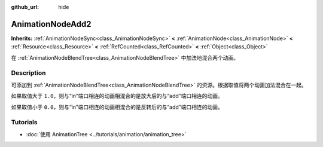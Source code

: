 :github_url: hide

.. DO NOT EDIT THIS FILE!!!
.. Generated automatically from Godot engine sources.
.. Generator: https://github.com/godotengine/godot/tree/master/doc/tools/make_rst.py.
.. XML source: https://github.com/godotengine/godot/tree/master/doc/classes/AnimationNodeAdd2.xml.

.. _class_AnimationNodeAdd2:

AnimationNodeAdd2
=================

**Inherits:** :ref:`AnimationNodeSync<class_AnimationNodeSync>` **<** :ref:`AnimationNode<class_AnimationNode>` **<** :ref:`Resource<class_Resource>` **<** :ref:`RefCounted<class_RefCounted>` **<** :ref:`Object<class_Object>`

在 :ref:`AnimationNodeBlendTree<class_AnimationNodeBlendTree>` 中加法地混合两个动画。

.. rst-class:: classref-introduction-group

Description
-----------

可添加到 :ref:`AnimationNodeBlendTree<class_AnimationNodeBlendTree>` 的资源。根据取值将两个动画加法混合在一起。

如果取值大于 ``1.0``\ ，则与“in”端口相连的动画相混合的是放大后的与“add”端口相连的动画。

如果取值小于 ``0.0``\ ，则与“in”端口相连的动画相混合的是反转后的与“add”端口相连的动画。

.. rst-class:: classref-introduction-group

Tutorials
---------

- :doc:`使用 AnimationTree <../tutorials/animation/animation_tree>`

.. |virtual| replace:: :abbr:`virtual (This method should typically be overridden by the user to have any effect.)`
.. |const| replace:: :abbr:`const (This method has no side effects. It doesn't modify any of the instance's member variables.)`
.. |vararg| replace:: :abbr:`vararg (This method accepts any number of arguments after the ones described here.)`
.. |constructor| replace:: :abbr:`constructor (This method is used to construct a type.)`
.. |static| replace:: :abbr:`static (This method doesn't need an instance to be called, so it can be called directly using the class name.)`
.. |operator| replace:: :abbr:`operator (This method describes a valid operator to use with this type as left-hand operand.)`
.. |bitfield| replace:: :abbr:`BitField (This value is an integer composed as a bitmask of the following flags.)`
